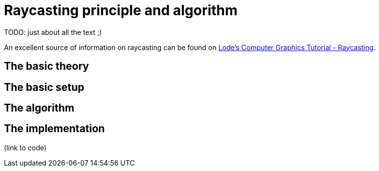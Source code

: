 = Raycasting principle and algorithm

TODO: just about all the text ;)

An excellent source of information on raycasting can be found on https://lodev.org/cgtutor/raycasting.html[Lode's Computer Graphics Tutorial
 - Raycasting].

== The basic theory

== The basic setup

== The algorithm

== The implementation

(link to code)